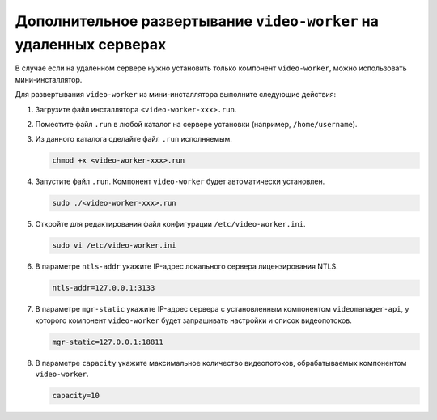 .. _worker-installer:

Дополнительное развертывание ``video-worker`` на удаленных серверах
=======================================================================

В случае если на удаленном сервере нужно установить только компонент ``video-worker``,  можно использовать мини-инсталлятор.

.. seealso:: :ref:`video-allocation`

Для развертывания ``video-worker`` из мини-инсталлятора выполните следующие действия:

#. Загрузите файл инсталлятора ``<video-worker-xxx>.run``.
#. Поместите файл ``.run`` в любой каталог на сервере установки (например, ``/home/username``).
#. Из данного каталога сделайте файл ``.run`` исполняемым.

   .. code::

       chmod +x <video-worker-xxx>.run

#. Запустите файл ``.run``. Компонент ``video-worker`` будет автоматически установлен.

   .. code::

       sudo ./<video-worker-xxx>.run

#. Откройте для редактирования файл конфигурации ``/etc/video-worker.ini``.

   .. code::   

      sudo vi /etc/video-worker.ini

#. В параметре ``ntls-addr`` укажите IP-адрес локального сервера лицензирования NTLS.

   .. code::

      ntls-addr=127.0.0.1:3133

#. В параметре ``mgr-static`` укажите IP-адрес сервера с установленным компонентом ``videomanager-api``, у которого компонент ``video-worker`` будет запрашивать настройки и список видеопотоков.

   .. code::

      mgr-static=127.0.0.1:18811

#. В параметре ``capacity`` укажите максимальное количество видеопотоков, обрабатываемых компонентом ``video-worker``. 

   .. code::

      capacity=10



